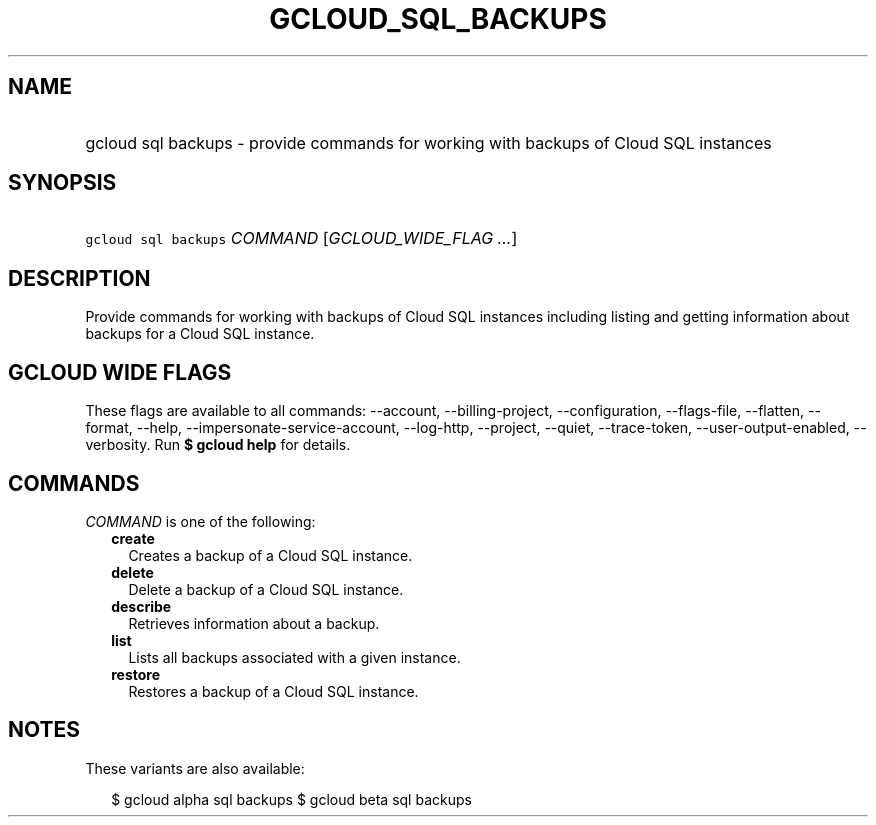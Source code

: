 
.TH "GCLOUD_SQL_BACKUPS" 1



.SH "NAME"
.HP
gcloud sql backups \- provide commands for working with backups of Cloud SQL instances



.SH "SYNOPSIS"
.HP
\f5gcloud sql backups\fR \fICOMMAND\fR [\fIGCLOUD_WIDE_FLAG\ ...\fR]



.SH "DESCRIPTION"

Provide commands for working with backups of Cloud SQL instances including
listing and getting information about backups for a Cloud SQL instance.



.SH "GCLOUD WIDE FLAGS"

These flags are available to all commands: \-\-account, \-\-billing\-project,
\-\-configuration, \-\-flags\-file, \-\-flatten, \-\-format, \-\-help,
\-\-impersonate\-service\-account, \-\-log\-http, \-\-project, \-\-quiet,
\-\-trace\-token, \-\-user\-output\-enabled, \-\-verbosity. Run \fB$ gcloud
help\fR for details.



.SH "COMMANDS"

\f5\fICOMMAND\fR\fR is one of the following:

.RS 2m
.TP 2m
\fBcreate\fR
Creates a backup of a Cloud SQL instance.

.TP 2m
\fBdelete\fR
Delete a backup of a Cloud SQL instance.

.TP 2m
\fBdescribe\fR
Retrieves information about a backup.

.TP 2m
\fBlist\fR
Lists all backups associated with a given instance.

.TP 2m
\fBrestore\fR
Restores a backup of a Cloud SQL instance.


.RE
.sp

.SH "NOTES"

These variants are also available:

.RS 2m
$ gcloud alpha sql backups
$ gcloud beta sql backups
.RE

